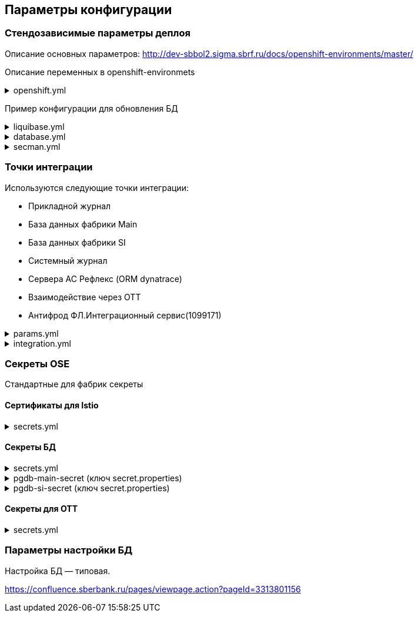 ==	Параметры конфигурации

=== Стендозависимые параметры деплоя
Описание основных параметров: http://dev-sbbol2.sigma.sbrf.ru/docs/openshift-environments/master/

Описание переменных в openshift-environmets

.openshift.yml
[%collapsible]
====
[source,properties]
----
openshift:
  os_host: "dev-terra000006-idm.ocp.delta.sbrf.ru"
  io_control_panel: ci02281165-control-plane
  mesh_discovery_address: istiod-basic-install.ci02281165-control-plane.svc

os_project:
  host: "https://api.dev-terra000006-idm.ocp.delta.sbrf.ru:6443"
  project: ci02281165-antifraud
  pods: 1
  name: antifraud
  type: factory
  health_check: true
  istio:
    ingress:
      routes:
        - host: ingress-ci02281165-antifraud-tls.apps.dev-terra000006-idm.ocp.delta.sbrf.ru
          port: 5443
          containerPort: 8080
          name: mtls
          certificates:
            ca: "{{ secrets['istio-ingressgateway-ca-certs'].volume.mount }}"
            cert: "{{ secrets['istio-ingressgateway-certs'].volume.mount }}"
        - host: ingress-ci02281165-antifraud-geo-tls.apps.dev-terra000006-idm.ocp.delta.sbrf.ru
          port: 5441
          containerPort: 8080
          name: mtls-geo
          certificates:
            ca: "{{ secrets['istio-ingressgateway-ca-geo-certs'].volume.mount }}"
            cert: "{{ secrets['istio-ingressgateway-geo-certs'].volume.mount }}"
        - host: ingress-ci02281165-antifraud-ott.apps.dev-terra000006-idm.ocp.delta.sbrf.ru
          port: 5444
          containerPort: 8080
          name: ott
          certificates:
            ca: "{{ secrets['istio-ingressgateway-ca-certs'].volume.mount }}"
            cert: "{{ secrets['istio-ingressgateway-certs'].volume.mount }}"
        - host: ingress-ci02281165-antifraud-geo-ott.apps.dev-terra000006-idm.ocp.delta.sbrf.ru
          port: 5442
          containerPort: 8080
          name: ott-geo
          certificates:
            ca: "{{ secrets['istio-ingressgateway-ca-ott-geo-certs'].volume.mount }}"
            cert: "{{ secrets['istio-ingressgateway-ott-geo-certs'].volume.mount }}"
        - host: ingress-ci02281165-antifraud-geo-hc.apps.dev-terra000006-idm.ocp.delta.sbrf.ru
          port: 5446
          containerPort: 8080
          name: healthcheck
          certificates:
            ca: "{{ secrets['istio-ingressgateway-ca-hc-certs'].volume.mount }}"
            cert: "{{ secrets['istio-ingressgateway-hc-certs'].volume.mount }}"
      ott:
        key_store: dev-antifraud.p12
        trust_store: sigma_ott_trust.p12
        OTT_MODULE_ID: dev-antifraud
      pods: 1
      fluentbit: &fluentbit_resources
        resources:
          requests:
            cpu: 50m
            memory: 128Mi
            ephemeral_storage: 128Mi
          limits:
            cpu: 100m
            memory: 256Mi
            ephemeral_storage: 256Mi
      proxy: &proxy_resources
        resources:
          requests:
            cpu: 200m
            memory: 500Mi
            ephemeral_storage: 32Mi
          limits:
            cpu: 200m
            memory: 500Mi
            ephemeral_storage: 64Mi
    egress:
      pods: 1
      http:
        port: 8080
      mtls:
        port: 8443
      fluentbit: *fluentbit_resources
      proxy: *proxy_resources
      ott:
        port: 5443
        key_store: dev-antifraud.p12
        trust_store: sigma_ott_trust.p12
        OTT_MODULE_ID: dev-antifraud

nexus:
  base_uri: https://nexus-ci.delta.sbrf.ru/repository
  repository: maven-distr-release
  group: CI02473994
  artifactId: CI03045533

registry_area: docker-release.registry-ci.delta.sbrf.ru
versionMask: "D-\\d{2}\\.\\d{3}\\.\\d{2}_\\d{4}"

fluentbit:
  module_id: pprb4-digital-fraud

app_journal:
  secret: secret-appjournalstubsettings

context_prefix: /antifraud/

fraud:
  adapter:
    context: /asfm/v1.0/pprb_bhb_hist_b2b_aful/notify

standin:
  cloud:
    client:
      subscription_kafka_concurrency: 5
      kafka_retry: 3
      retry_timeout: 600000
  plugin:
    configuration:
      replication_strategy: STANDIN_LOCKS
      serializer_type: BINARY_KRYO
      partition_lock_mode: NONE
      partition_multiplying_mode: FORBIDDEN
      ordering_control_strategy: IDEMPOTENT_ORDERING_CONTROL
----
====

Пример конфигурации для обновления БД

.liquibase.yml
[%collapsible]
====
[source]
----
liquibase_download_uri: https://nexus.sigma.sbrf.ru/nexus/service/local/repositories/SBT_CI_distr_repo/content/SBBOL_UFS/liquibase/3.10.3-postgres/liquibase-3.10.3-postgres.tgz
# имя файла со скриптами БД, не менять
liquibase_changelog_file: changelog.yaml
# Может разойтись с точками интеграций и не может ссылаться на них из-за отсутствия params.yml в момент обновления базы
liquibase_databases:
  - name: "{{ db_main_name }}"
    schema: sbbol_antifraud
    default_schema: sbbol_antifraud
    user: "{{ db_main_user }}"
    password: "{{ db_main_password }}"
    driver_class: org.postgresql.Driver
    defaults_file: liquibase.properties
    connection_string: "jdbc:postgresql://{% for address in db_main_addresses %}{{ address.host }}:{{ address.port }}{% if not loop.last %},{% endif %}{% endfor %}/{{ db_main_name }}?prepareThreshold=0&currentSchema=sbbol_antifraud"
# Кастомные параметры, необходимые для проливки БД
custom_parameters:
  tablespace_t: pg_default
  tablespace_i: pg_default
  defaultSchemaName: sbbol_antifraud
----
====

.database.yml
[%collapsible]
====
[source]
----
# параметры подключения к MAIN БД
db_main_addresses:
  - host: 10.53.223.31
    port: 5433
db_main_name: sbbol_antifraud # имя БД
db_main_user: sbbol_antifraud # логин пользователя
db_main_password: !vault | # волтованный пароль пользователя БД
  $ANSIBLE_VAULT;1.1;AES256
  66373939303336363234383165313862646561313865373135616330623466653239343337633038
  3539373239353139313934623337643333363262633434310a356235633263633061356638633331
  61646137366566353034336531656430396137393330613338343238656337363936333364633661
  3433323533313864640a343538386332303539313939653337343838353465356637343965356636
  65346431303939643561313836633131616235656362643063303065666133353838

# параметры подключения к SI БД
db_si_addresses:
  - host: 10.53.223.31
    port: 5433
db_si_name: fake
db_si_user: fake
db_si_password: !vault |
  $ANSIBLE_VAULT;1.1;AES256
  66373939303336363234383165313862646561313865373135616330623466653239343337633038
  3539373239353139313934623337643333363262633434310a356235633263633061356638633331
  61646137366566353034336531656430396137393330613338343238656337363936333364633661
  3433323533313864640a343538386332303539313939653337343838353465356637343965356636
  65346431303939643561313836633131616235656362643063303065666133353838
----
====

.secman.yml
[%collapsible]
====
[source]
---
secman:
  sigma:
    jenkins:
      credentials:
        token:
          os:
            vaultUrl: "https://t.secrets.delta.sbrf.ru"
            vaultCredentialId: approle_dev_dcb-delta
            path: CI00149046_CI00363109/A/SBBOL/JEN/DEV/KV/ST_OpenShiftToken_ci02281165-antifraud
  openshift:
    enabled: true
    address: t.secrets.delta.sbrf.ru
    role: ci02281165-antifraud
    tenant: CI02281165_CI02352957
    inject_secrets:
      app:
        pgdb-si-secret:
          type: file
          path: CI02281165_CI02352957/A/SBBOL/OSH/DEV/KV/ci02281165-antifraud/pgdb-si-secret
          volume:
            mount: /deployments/credentials/si_db
          secrets:
            secret.properties: secret.properties
        pgdb-main-secret:
          type: file
          path: CI02281165_CI02352957/A/SBBOL/OSH/DEV/KV/ci02281165-antifraud/pgdb-main-secret
          volume:
            mount: /deployments/credentials/main_db
          secrets:
            secret.properties: secret.properties
        secret-appjournalstubsettings:
          type: file
          path: CI02281165_CI02352957/A/SBBOL/OSH/DEV/KV/ci02281165-antifraud/secret-appjournalstubsettings
          volume:
            mount: /deployments/config/app_journal
          secrets:
            appJournal.properties: appJournal.properties
      ingress:
        istio-ingressgateway-ca-certs:
          type: file
          secrets:
            chain.pem: chain.pem
          volume:
            mount: /etc/istio/ingressgateway-ca-certs
          path: CI02281165_CI02352957/A/SBBOL/OSH/DEV/KV/ci02281165-antifraud/istio-ingressgateway-ca-certs
        istio-ingressgateway-certs:
          type: file
          secrets:
            tls.crt: tls.crt
            tls.key: tls.key
          volume:
            mount: /etc/istio/ingressgateway-certs
          path: CI02281165_CI02352957/A/SBBOL/OSH/DEV/KV/ci02281165-antifraud/istio-ingressgateway-certs
        istio-ingressgateway-ca-geo-certs:
          type: file
          secrets:
            chain.pem: chain.pem
          volume:
            mount: /etc/istio/istio-ingressgateway-ca-geo-certs
          path: CI02281165_CI02352957/A/SBBOL/OSH/DEV/KV/ci02281165-antifraud/istio-ingressgateway-ca-geo-certs
        istio-ingressgateway-geo-certs:
          type: file
          secrets:
            tls.crt: tls.crt
            tls.key: tls.key
          volume:
            mount: /etc/istio/istio-ingressgateway-geo-certs
          path: CI02281165_CI02352957/A/SBBOL/OSH/DEV/KV/ci02281165-antifraud/istio-ingressgateway-geo-certs
        istio-ingressgateway-ca-ott-geo-certs:
          type: file
          secrets:
            chain.pem: chain.pem
          volume:
            mount: /etc/istio/istio-ingressgateway-ca-ott-geo-certs
          path: CI02281165_CI02352957/A/SBBOL/OSH/DEV/KV/ci02281165-antifraud/istio-ingressgateway-ca-ott-geo-certs
        istio-ingressgateway-ott-geo-certs:
          type: file
          secrets:
            tls.crt: tls.crt
            tls.key: tls.key
          volume:
            mount: /etc/istio/istio-ingressgateway-ott-geo-certs
          path: CI02281165_CI02352957/A/SBBOL/OSH/DEV/KV/ci02281165-antifraud/istio-ingressgateway-ott-geo-certs
        istio-ingressgateway-ca-hc-certs:
          type: file
          secrets:
            chain.pem: chain.pem
          volume:
            mount: /etc/istio/istio-ingressgateway-ca-hc-certs
          path: CI02281165_CI02352957/A/SBBOL/OSH/DEV/KV/ci02281165-antifraud/istio-ingressgateway-ca-hc-certs
        istio-ingressgateway-hc-certs:
          type: file
          secrets:
            tls.crt: tls.crt
            tls.key: tls.key
          volume:
            mount: /etc/istio/istio-ingressgateway-hc-certs
          path: CI02281165_CI02352957/A/SBBOL/OSH/DEV/KV/ci02281165-antifraud/istio-ingressgateway-hc-certs
      egress:
        istio-egressgateway-ca-certs:
          type: file
          secrets:
            chain.pem: chain.pem
          volume:
            mount: /etc/istio/egressgateway-ca-certs
          path: CI02281165_CI02352957/A/SBBOL/OSH/DEV/KV/ci02281165-antifraud/istio-egressgateway-ca-certs
        istio-egressgateway-certs:
          type: file
          secrets:
            tls.crt: tls.crt
            tls.key: tls.key
          volume:
            mount: /etc/istio/egressgateway-certs
          path: CI02281165_CI02352957/A/SBBOL/OSH/DEV/KV/ci02281165-antifraud/istio-egressgateway-certs
----
====

=== Точки интеграции

Используются следующие точки интеграции:

* Прикладной журнал
* База данных фабрики Main
* База данных фабрики SI
* Системный журнал
* Сервера АС Рефлекс (ORM dynatrace)
* Взаимодействие через OTT
* Антифрод ФЛ.Интеграционный сервис(1099171)

.params.yml
[%collapsible]
====
[source]
----
integration_entries:
  - "{{ int.pprb.appjournal.v1_0 }}"
  - "{{ int.pprb.db_main.v1_0 }}"
  - "{{ int.pprb.db_si.v1_0 }}"
  - "{{ int.pprb.fluentbit.v1_0 }}"
  - "{{ int.dynatrace.latest.servers }}"
  - "{{ int.ott.v2_0 }}"
  - "{{ int.pprb.CI1099171_antifraud_integration_service.v1_0 }}"

int_entry:
  antifraud:
    fpis: "{{ int.pprb.CI1099171_antifraud_integration_service.v1_0 }}"
----
====

.integration.yml
[%collapsible]
====
[source]
----
int:
  pprb:
    appjournal:
      v1_0:
        - name: appjournal1
          host: 1sbtatlas.sigma.sbrf.ru
          ip: 10.128.11.11
          port: '9092'
          egress_port: '9991'
          ott: false
          mtls: false
          protocol: TCP
          url: dummy
          resolution: STATIC
        - name: appjournal6
          host: 6sbtatlas.sigma.sbrf.ru
          ip: 10.128.11.11
          port: '9092'
          egress_port: '9996'
          ott: false
          mtls: false
          protocol: TCP
          url: dummy
          resolution: STATIC
    db_main:
      v1_0:
        - name: db-main
          host: tkled-pprb00137.vm.esrt.cloud.sbrf.ru
          ip: 10.53.223.31
          port: '5433'
          egress_port: '1526'
          ott: false
          mtls: false
          protocol: TCP
          resolution: STATIC
    db_si:
      v1_0:
        - name: db-si
          host: tkled-pprb00137-fake.vm.esrt.cloud.sbrf.ru
          ip: 10.53.223.31
          port: '5433'
          egress_port: '1527'
          ott: false
          mtls: false
          protocol: TCP
          resolution: STATIC
    fluentbit:
      v1_0:
        - name: fluent-bit-ott
          host: sbtatlas.sigma.sbrf.ru
          port: '443'
          istio_mesh_port: '80'
          protocol: HTTP
          mtls: true
          ott: true
    CI1099171_antifraud_integration_service:
      v1_0:
        name: antifraud-integration-service
        host: fake-host.sigma.sbrf.ru
        port: '8443'
        ott: false
        mtls: true
        protocol: HTTP
        subjectAltNames: []
  dynatrace:
    latest:
      servers:
        - name: dynatrace
          resolution: STATIC
          url: http://10.53.90.60
          host: tkles-mvp000199.vm.esrt.cloud.sbrf.ru
          ip: 10.53.90.60
          port: 9999
          egress_port: 9990
          istio_mesh_port: 9990
          protocol: TCP
          ott: false
          mtls: false
  ott:
    v2_0:
      - name: ott-1
        protocol: TCP
        resolution: STATIC
        ott: false
        mtls: false
        host: se-sbbol.dev.draft.ott1
        ip: 10.53.99.178
        port: 8443
        via_egress: false
      - name: ott-2
        protocol: TCP
        resolution: STATIC
        ott: false
        mtls: false
        host: se-sbbol.dev.draft.ott2
        ip: 10.53.96.30
        port: 8443
        via_egress: false
----
====

=== Секреты OSE

Стандартные для фабрик секреты

==== Сертификаты для Istio

.secrets.yml
[%collapsible]
====
[source,properties]
----
  istio-ingressgateway-ca-certs:
    source: file
    files:
      chain.pem: files/test-ca-chain.pem
    deployment: ingress-gateway
    volume:
      mount: /etc/istio/ingressgateway-ca-certs
  istio-ingressgateway-certs:
    source: encrypted-file
    files:
      tls.crt: files/antifraud.pem
      tls.key: files/antifraud.key
    deployment: ingress-gateway
    volume:
      mount: /etc/istio/ingressgateway-certs
  istio-ingressgateway-ca-geo-certs:
    source: file
    files:
      chain.pem: files/test-ca-chain.pem
    deployment: ingress-gateway
    volume:
      mount: /etc/istio/istio-ingressgateway-ca-geo-certs
  istio-ingressgateway-geo-certs:
    source: encrypted-file
    files:
      tls.crt: files/wildcard-apps-dev-gen.pem
      tls.key: files/wildcard-apps-dev-gen.key
    deployment: ingress-gateway
    volume:
      mount: /etc/istio/istio-ingressgateway-geo-certs
  istio-ingressgateway-ca-ott-geo-certs:
    source: file
    files:
      chain.pem: files/test-ca-chain.pem
    deployment: ingress-gateway
    volume:
      mount: /etc/istio/istio-ingressgateway-ca-ott-geo-certs
  istio-ingressgateway-ott-geo-certs:
    source: encrypted-file
    files:
      tls.crt: files/wildcard-apps-dev-gen.pem
      tls.key: files/wildcard-apps-dev-gen.key
    deployment: ingress-gateway
    volume:
      mount: /etc/istio/istio-ingressgateway-ott-geo-certs
  istio-ingressgateway-ca-hc-certs:
    source: file
    files:
      chain.pem: files/test-ca-chain.pem
    deployment: ingress-gateway
    volume:
      mount: /etc/istio/istio-ingressgateway-ca-hc-certs
  istio-ingressgateway-hc-certs:
    source: encrypted-file
    files:
      tls.crt: files/antifraud.pem
      tls.key: files/antifraud.key
    deployment: ingress-gateway
    volume:
      mount: /etc/istio/istio-ingressgateway-hc-certs
  istio-egressgateway-ca-certs:
    source: file
    files:
      chain.pem: files/test-ca-chain.pem
    deployment: istio-egressgateway
  istio-egressgateway-certs:
    source: encrypted-file
    files:
      tls.crt: files/antifraud.pem
      tls.key: files/antifraud.pem
    deployment: istio-egressgateway
----
====

==== Секреты БД

.secrets.yml
[%collapsible]
====
[source,properties]
----
secrets:
  pgdb-si-secret:
    source: template
    files:
      secret.properties: templates/sbbol_pprb_draft/secret-db-si.j2
    deployment: app
  pgdb-main-secret:
    source: template
    files:
      secret.properties: templates/sbbol_pprb_draft/secret-db-main.j2
    deployment: app
----
====

.pgdb-main-secret (ключ secret.properties)
[%collapsible]
====
[source,properties]
----
spring.datasource.username=schema
spring.datasource.password=password
spring.datasource.url=jdbc:postgresql://0.0.0.0:1526/schema
spring.datasource.driver-class-name=org.postgresql.Driver
spring.jpa.database-platform=org.hibernate.dialect.PostgreSQLDialect
----
====

.pgdb-si-secret (ключ secret.properties)
[%collapsible]
====
[source,properties]
----
standin.datasource.username=schema
standin.datasource.password=password
standin.datasource.url=jdbc:postgresql://1.1.1.1:1526/schema
standin.datasource.driver-class-name=org.postgresql.Driver
standin.jpa.database-platform=org.hibernate.dialect.PostgreSQLDialect
----
====

==== Секреты для OTT

.secrets.yml
[%collapsible]
====
[source,properties]
----
secrets:
  ott-secrets:
    source: file
    files:
      sigma_ott_trust.p12: files/ott/sigma_ott_trust.p12
      dev-antifraud.p12: files/ott/dev-antifraud.p12
    deployment: app
  ott-passwords:
    source: property
    properties:
      OTT_CERTSTORE_PRIVATE_KEY_PWD: "{{ OTT_CERTSTORE_PRIVATE_KEY_PWD }}"
      OTT_CERTSTORE_PWD: "{{ OTT_CERTSTORE_PWD }}"
      OTT_TRUST_STORE_PWD: "{{ OTT_TRUST_STORE_PWD }}"
    deployment: app
----
====

=== Параметры настройки БД

Настройка БД — типовая.

https://confluence.sberbank.ru/pages/viewpage.action?pageId=3313801156
